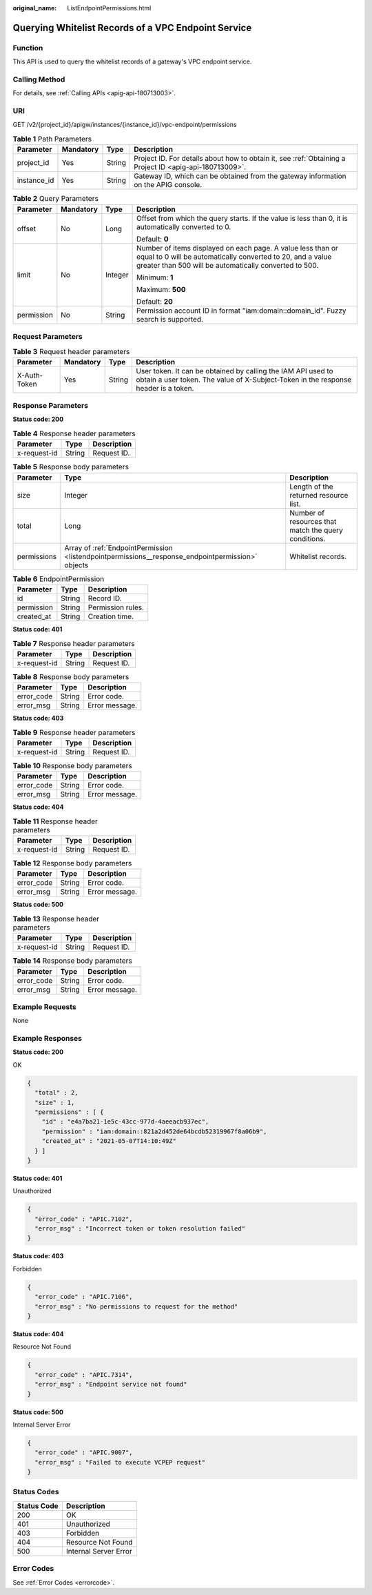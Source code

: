:original_name: ListEndpointPermissions.html

.. _ListEndpointPermissions:

Querying Whitelist Records of a VPC Endpoint Service
====================================================

Function
--------

This API is used to query the whitelist records of a gateway's VPC endpoint service.

Calling Method
--------------

For details, see :ref:`Calling APIs <apig-api-180713003>`.

URI
---

GET /v2/{project_id}/apigw/instances/{instance_id}/vpc-endpoint/permissions

.. table:: **Table 1** Path Parameters

   +-------------+-----------+--------+---------------------------------------------------------------------------------------------------------+
   | Parameter   | Mandatory | Type   | Description                                                                                             |
   +=============+===========+========+=========================================================================================================+
   | project_id  | Yes       | String | Project ID. For details about how to obtain it, see :ref:`Obtaining a Project ID <apig-api-180713009>`. |
   +-------------+-----------+--------+---------------------------------------------------------------------------------------------------------+
   | instance_id | Yes       | String | Gateway ID, which can be obtained from the gateway information on the APIG console.                     |
   +-------------+-----------+--------+---------------------------------------------------------------------------------------------------------+

.. table:: **Table 2** Query Parameters

   +-----------------+-----------------+-----------------+-------------------------------------------------------------------------------------------------------------------------------------------------------------------------------------+
   | Parameter       | Mandatory       | Type            | Description                                                                                                                                                                         |
   +=================+=================+=================+=====================================================================================================================================================================================+
   | offset          | No              | Long            | Offset from which the query starts. If the value is less than 0, it is automatically converted to 0.                                                                                |
   |                 |                 |                 |                                                                                                                                                                                     |
   |                 |                 |                 | Default: **0**                                                                                                                                                                      |
   +-----------------+-----------------+-----------------+-------------------------------------------------------------------------------------------------------------------------------------------------------------------------------------+
   | limit           | No              | Integer         | Number of items displayed on each page. A value less than or equal to 0 will be automatically converted to 20, and a value greater than 500 will be automatically converted to 500. |
   |                 |                 |                 |                                                                                                                                                                                     |
   |                 |                 |                 | Minimum: **1**                                                                                                                                                                      |
   |                 |                 |                 |                                                                                                                                                                                     |
   |                 |                 |                 | Maximum: **500**                                                                                                                                                                    |
   |                 |                 |                 |                                                                                                                                                                                     |
   |                 |                 |                 | Default: **20**                                                                                                                                                                     |
   +-----------------+-----------------+-----------------+-------------------------------------------------------------------------------------------------------------------------------------------------------------------------------------+
   | permission      | No              | String          | Permission account ID in format "iam:domain::domain_id". Fuzzy search is supported.                                                                                                 |
   +-----------------+-----------------+-----------------+-------------------------------------------------------------------------------------------------------------------------------------------------------------------------------------+

Request Parameters
------------------

.. table:: **Table 3** Request header parameters

   +--------------+-----------+--------+----------------------------------------------------------------------------------------------------------------------------------------------------+
   | Parameter    | Mandatory | Type   | Description                                                                                                                                        |
   +==============+===========+========+====================================================================================================================================================+
   | X-Auth-Token | Yes       | String | User token. It can be obtained by calling the IAM API used to obtain a user token. The value of X-Subject-Token in the response header is a token. |
   +--------------+-----------+--------+----------------------------------------------------------------------------------------------------------------------------------------------------+

Response Parameters
-------------------

**Status code: 200**

.. table:: **Table 4** Response header parameters

   ============ ====== ===========
   Parameter    Type   Description
   ============ ====== ===========
   x-request-id String Request ID.
   ============ ====== ===========

.. table:: **Table 5** Response body parameters

   +-------------+---------------------------------------------------------------------------------------------------+------------------------------------------------------+
   | Parameter   | Type                                                                                              | Description                                          |
   +=============+===================================================================================================+======================================================+
   | size        | Integer                                                                                           | Length of the returned resource list.                |
   +-------------+---------------------------------------------------------------------------------------------------+------------------------------------------------------+
   | total       | Long                                                                                              | Number of resources that match the query conditions. |
   +-------------+---------------------------------------------------------------------------------------------------+------------------------------------------------------+
   | permissions | Array of :ref:`EndpointPermission <listendpointpermissions__response_endpointpermission>` objects | Whitelist records.                                   |
   +-------------+---------------------------------------------------------------------------------------------------+------------------------------------------------------+

.. _listendpointpermissions__response_endpointpermission:

.. table:: **Table 6** EndpointPermission

   ========== ====== =================
   Parameter  Type   Description
   ========== ====== =================
   id         String Record ID.
   permission String Permission rules.
   created_at String Creation time.
   ========== ====== =================

**Status code: 401**

.. table:: **Table 7** Response header parameters

   ============ ====== ===========
   Parameter    Type   Description
   ============ ====== ===========
   x-request-id String Request ID.
   ============ ====== ===========

.. table:: **Table 8** Response body parameters

   ========== ====== ==============
   Parameter  Type   Description
   ========== ====== ==============
   error_code String Error code.
   error_msg  String Error message.
   ========== ====== ==============

**Status code: 403**

.. table:: **Table 9** Response header parameters

   ============ ====== ===========
   Parameter    Type   Description
   ============ ====== ===========
   x-request-id String Request ID.
   ============ ====== ===========

.. table:: **Table 10** Response body parameters

   ========== ====== ==============
   Parameter  Type   Description
   ========== ====== ==============
   error_code String Error code.
   error_msg  String Error message.
   ========== ====== ==============

**Status code: 404**

.. table:: **Table 11** Response header parameters

   ============ ====== ===========
   Parameter    Type   Description
   ============ ====== ===========
   x-request-id String Request ID.
   ============ ====== ===========

.. table:: **Table 12** Response body parameters

   ========== ====== ==============
   Parameter  Type   Description
   ========== ====== ==============
   error_code String Error code.
   error_msg  String Error message.
   ========== ====== ==============

**Status code: 500**

.. table:: **Table 13** Response header parameters

   ============ ====== ===========
   Parameter    Type   Description
   ============ ====== ===========
   x-request-id String Request ID.
   ============ ====== ===========

.. table:: **Table 14** Response body parameters

   ========== ====== ==============
   Parameter  Type   Description
   ========== ====== ==============
   error_code String Error code.
   error_msg  String Error message.
   ========== ====== ==============

Example Requests
----------------

None

Example Responses
-----------------

**Status code: 200**

OK

.. code-block::

   {
     "total" : 2,
     "size" : 1,
     "permissions" : [ {
       "id" : "e4a7ba21-1e5c-43cc-977d-4aeeacb937ec",
       "permission" : "iam:domain::821a2d452de64bcdb52319967f8a06b9",
       "created_at" : "2021-05-07T14:10:49Z"
     } ]
   }

**Status code: 401**

Unauthorized

.. code-block::

   {
     "error_code" : "APIC.7102",
     "error_msg" : "Incorrect token or token resolution failed"
   }

**Status code: 403**

Forbidden

.. code-block::

   {
     "error_code" : "APIC.7106",
     "error_msg" : "No permissions to request for the method"
   }

**Status code: 404**

Resource Not Found

.. code-block::

   {
     "error_code" : "APIC.7314",
     "error_msg" : "Endpoint service not found"
   }

**Status code: 500**

Internal Server Error

.. code-block::

   {
     "error_code" : "APIC.9007",
     "error_msg" : "Failed to execute VCPEP request"
   }

Status Codes
------------

=========== =====================
Status Code Description
=========== =====================
200         OK
401         Unauthorized
403         Forbidden
404         Resource Not Found
500         Internal Server Error
=========== =====================

Error Codes
-----------

See :ref:`Error Codes <errorcode>`.
